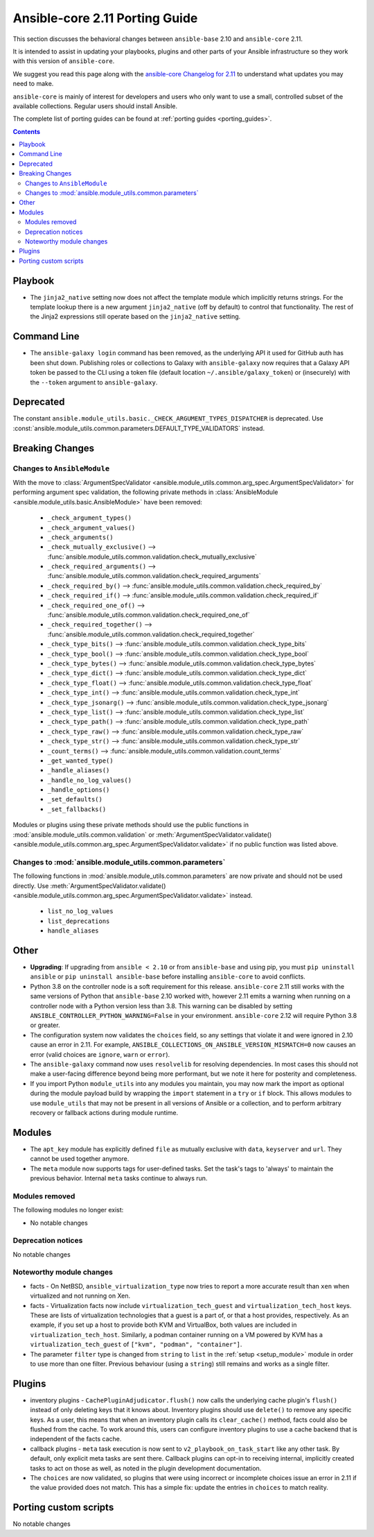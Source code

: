 
.. _porting_2.11_guide_core:

*******************************
Ansible-core 2.11 Porting Guide
*******************************

This section discusses the behavioral changes between ``ansible-base`` 2.10 and ``ansible-core`` 2.11.

It is intended to assist in updating your playbooks, plugins and other parts of your Ansible infrastructure so they work with this version of ``ansible-core``.

We suggest you read this page along with the `ansible-core Changelog for 2.11 <https://github.com/ansible/ansible/blob/stable-2.11/changelogs/CHANGELOG-v2.11.rst>`_ to understand what updates you may need to make.

``ansible-core`` is mainly of interest for developers and users who only want to use a small, controlled subset of the available collections. Regular users should install Ansible.

The complete list of porting guides can be found at :ref:`porting guides <porting_guides>`.

.. contents::

Playbook
========

* The ``jinja2_native`` setting now does not affect the template module which implicitly returns strings. For the template lookup there is a new argument ``jinja2_native`` (off by default) to control that functionality. The rest of the Jinja2 expressions still operate based on the ``jinja2_native`` setting.


Command Line
============

* The ``ansible-galaxy login`` command has been removed, as the underlying API it used for GitHub auth has been shut down. Publishing roles or collections to Galaxy with ``ansible-galaxy`` now requires that a Galaxy API token be passed to the CLI using a token file (default location ``~/.ansible/galaxy_token``) or (insecurely) with the ``--token`` argument to ``ansible-galaxy``.


Deprecated
==========

The constant ``ansible.module_utils.basic._CHECK_ARGUMENT_TYPES_DISPATCHER`` is deprecated. Use :const:`ansible.module_utils.common.parameters.DEFAULT_TYPE_VALIDATORS` instead.


Breaking Changes
================

Changes to ``AnsibleModule``
----------------------------

With the move to :class:`ArgumentSpecValidator <ansible.module_utils.common.arg_spec.ArgumentSpecValidator>` for performing argument spec validation, the following private methods in :class:`AnsibleModule <ansible.module_utils.basic.AnsibleModule>` have been removed:

    - ``_check_argument_types()``
    - ``_check_argument_values()``
    - ``_check_arguments()``
    - ``_check_mutually_exclusive()`` --> :func:`ansible.module_utils.common.validation.check_mutually_exclusive`
    - ``_check_required_arguments()`` --> :func:`ansible.module_utils.common.validation.check_required_arguments`
    - ``_check_required_by()`` --> :func:`ansible.module_utils.common.validation.check_required_by`
    - ``_check_required_if()`` --> :func:`ansible.module_utils.common.validation.check_required_if`
    - ``_check_required_one_of()`` --> :func:`ansible.module_utils.common.validation.check_required_one_of`
    - ``_check_required_together()`` --> :func:`ansible.module_utils.common.validation.check_required_together`
    - ``_check_type_bits()`` --> :func:`ansible.module_utils.common.validation.check_type_bits`
    - ``_check_type_bool()`` --> :func:`ansible.module_utils.common.validation.check_type_bool`
    - ``_check_type_bytes()`` --> :func:`ansible.module_utils.common.validation.check_type_bytes`
    - ``_check_type_dict()`` --> :func:`ansible.module_utils.common.validation.check_type_dict`
    - ``_check_type_float()`` --> :func:`ansible.module_utils.common.validation.check_type_float`
    - ``_check_type_int()`` --> :func:`ansible.module_utils.common.validation.check_type_int`
    - ``_check_type_jsonarg()`` --> :func:`ansible.module_utils.common.validation.check_type_jsonarg`
    - ``_check_type_list()`` --> :func:`ansible.module_utils.common.validation.check_type_list`
    - ``_check_type_path()`` --> :func:`ansible.module_utils.common.validation.check_type_path`
    - ``_check_type_raw()`` --> :func:`ansible.module_utils.common.validation.check_type_raw`
    - ``_check_type_str()`` --> :func:`ansible.module_utils.common.validation.check_type_str`
    - ``_count_terms()`` --> :func:`ansible.module_utils.common.validation.count_terms`
    - ``_get_wanted_type()``
    - ``_handle_aliases()``
    - ``_handle_no_log_values()``
    - ``_handle_options()``
    - ``_set_defaults()``
    - ``_set_fallbacks()``

Modules or plugins using these private methods should use the public functions in :mod:`ansible.module_utils.common.validation` or :meth:`ArgumentSpecValidator.validate() <ansible.module_utils.common.arg_spec.ArgumentSpecValidator.validate>` if no public function was listed above.


Changes to :mod:`ansible.module_utils.common.parameters`
--------------------------------------------------------

The following functions in :mod:`ansible.module_utils.common.parameters` are now private and should not be used directly. Use :meth:`ArgumentSpecValidator.validate() <ansible.module_utils.common.arg_spec.ArgumentSpecValidator.validate>` instead.

    - ``list_no_log_values``
    - ``list_deprecations``
    - ``handle_aliases``


Other
======

* **Upgrading**: If upgrading from ``ansible < 2.10`` or from ``ansible-base`` and using pip, you must ``pip uninstall ansible`` or ``pip uninstall ansible-base`` before installing ``ansible-core`` to avoid conflicts.
* Python 3.8 on the controller node is a soft requirement for this release. ``ansible-core`` 2.11 still works with the same versions of Python that ``ansible-base`` 2.10 worked with, however 2.11 emits a warning when running on a controller node with a Python version less than 3.8. This warning can be disabled by setting ``ANSIBLE_CONTROLLER_PYTHON_WARNING=False`` in your environment. ``ansible-core`` 2.12 will require Python 3.8 or greater.
* The configuration system now validates the ``choices`` field, so any settings that violate it and were ignored in 2.10 cause an error in 2.11. For example, ``ANSIBLE_COLLECTIONS_ON_ANSIBLE_VERSION_MISMATCH=0`` now causes an error (valid choices are ``ignore``, ``warn`` or ``error``).
* The ``ansible-galaxy`` command now uses ``resolvelib`` for resolving dependencies. In most cases this should not make a user-facing difference beyond being more performant, but we note it here for posterity and completeness.
* If you import Python ``module_utils`` into any modules you maintain, you may now mark the import as optional during the module payload build by wrapping the ``import`` statement in a ``try`` or ``if`` block. This allows modules to use ``module_utils`` that may not be present in all versions of Ansible or a collection, and to perform arbitrary recovery or fallback actions during module runtime.


Modules
=======

* The ``apt_key`` module has explicitly defined ``file`` as mutually exclusive with ``data``, ``keyserver`` and ``url``. They cannot be used together anymore.
* The ``meta`` module now supports tags for user-defined tasks. Set the task's tags to 'always' to maintain the previous behavior. Internal ``meta`` tasks continue to always run.


Modules removed
---------------

The following modules no longer exist:

* No notable changes


Deprecation notices
-------------------

No notable changes


Noteworthy module changes
-------------------------

* facts - On NetBSD, ``ansible_virtualization_type`` now tries to report a more accurate result than ``xen`` when virtualized and not running on Xen.
* facts - Virtualization facts now include ``virtualization_tech_guest`` and ``virtualization_tech_host`` keys. These are lists of virtualization technologies that a guest is a part of, or that a host provides, respectively. As an example, if you set up a host to provide both KVM and VirtualBox, both values are included in ``virtualization_tech_host``.  Similarly, a podman container running on a VM powered by KVM has a ``virtualization_tech_guest`` of ``["kvm", "podman", "container"]``.
* The parameter ``filter`` type is changed from ``string`` to ``list`` in the :ref:`setup <setup_module>` module in order to use more than one filter. Previous behaviour (using a ``string``) still remains and works as a single filter.


Plugins
=======

* inventory plugins - ``CachePluginAdjudicator.flush()`` now calls the underlying cache plugin's ``flush()`` instead of only deleting keys that it knows about. Inventory plugins should use ``delete()`` to remove any specific keys. As a user, this means that when an inventory plugin calls its ``clear_cache()`` method, facts could also be flushed from the cache. To work around this, users can configure inventory plugins to use a cache backend that is independent of the facts cache.
* callback plugins - ``meta`` task execution is now sent to ``v2_playbook_on_task_start`` like any other task. By default, only explicit meta tasks are sent there. Callback plugins can opt-in to receiving internal, implicitly created tasks to act on those as well, as noted in the plugin development documentation.
* The ``choices`` are now validated, so plugins that were using incorrect or incomplete choices issue an error in 2.11 if the value provided does not match. This has a simple fix: update the entries in ``choices`` to match reality.

Porting custom scripts
======================

No notable changes
